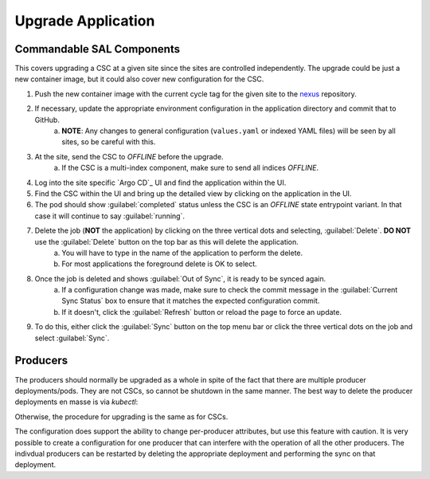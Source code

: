 ###################
Upgrade Application
###################

Commandable SAL Components
--------------------------

This covers upgrading a CSC at a given site since the sites are controlled independently.
The upgrade could be just a new container image, but it could also cover new configuration for the CSC.

#. Push the new container image with the current cycle tag for the given site to the `nexus <https://repo-nexus.lsst.org/nexus>`_ repository.
#. If necessary, update the appropriate environment configuration in the application directory and commit that to GitHub.
    a. **NOTE**: Any changes to general configuration (``values.yaml`` or indexed YAML files) will be seen by all sites, so be careful with this.
#. At the site, send the CSC to *OFFLINE* before the upgrade.
    a. If the CSC is a multi-index component, make sure to send all indices *OFFLINE*.
#. Log into the site specific `Argo CD`_ UI and find the application within the UI.
#. Find the CSC within the UI and bring up the detailed view by clicking on the application in the UI.
#. The pod should show :guilabel:`completed` status unless the CSC is an *OFFLINE* state entrypoint variant. In that case it will continue to say :guilabel:`running`.
#. Delete the job (**NOT** the application) by clicking on the three vertical dots and selecting, :guilabel:`Delete`. **DO NOT** use the :guilabel:`Delete` button on the top bar as this will delete the application.
    a. You will have to type in the name of the application to perform the delete.
    #. For most applications the foreground delete is OK to select.
#. Once the job is deleted and shows :guilabel:`Out of Sync`, it is ready to be synced again.
    a. If a configuration change was made, make sure to check the commit message in the :guilabel:`Current Sync Status` box to ensure that it matches the expected configuration commit.
    #. If it doesn't, click the :guilabel:`Refresh` button or reload the page to force an update.
#. To do this, either click the :guilabel:`Sync` button on the top menu bar or click the three vertical dots on the job and select :guilabel:`Sync`.

Producers
---------

The producers should normally be upgraded as a whole in spite of the fact that there are multiple producer deployments/pods.
They are not CSCs, so cannot be shutdown in the same manner.
The best way to delete the producer deployments en masse is via *kubectl*:

.. prompt:: bash

  kubectl delete deployments -n kafka-producers --all

Otherwise, the procedure for upgrading is the same as for CSCs.

The configuration does support the ability to change per-producer attributes, but use this feature with caution.
It is very possible to create a configuration for one producer that can interfere with the operation of all the other producers.
The indivdual producers can be restarted by deleting the appropriate deployment and performing the sync on that deployment.
